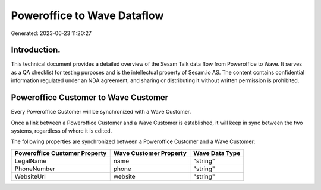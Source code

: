 ============================
Poweroffice to Wave Dataflow
============================

Generated: 2023-06-23 11:20:27

Introduction.
------------

This technical document provides a detailed overview of the Sesam Talk data flow from Poweroffice to Wave. It serves as a QA checklist for testing purposes and is the intellectual property of Sesam.io AS. The content contains confidential information regulated under an NDA agreement, and sharing or distributing it without written permission is prohibited.

Poweroffice Customer to Wave Customer
-------------------------------------
Every Poweroffice Customer will be synchronized with a Wave Customer.

Once a link between a Poweroffice Customer and a Wave Customer is established, it will keep in sync between the two systems, regardless of where it is edited.

The following properties are synchronized between a Poweroffice Customer and a Wave Customer:

.. list-table::
   :header-rows: 1

   * - Poweroffice Customer Property
     - Wave Customer Property
     - Wave Data Type
   * - LegalName
     - name
     - "string"
   * - PhoneNumber
     - phone
     - "string"
   * - WebsiteUrl
     - website
     - "string"

